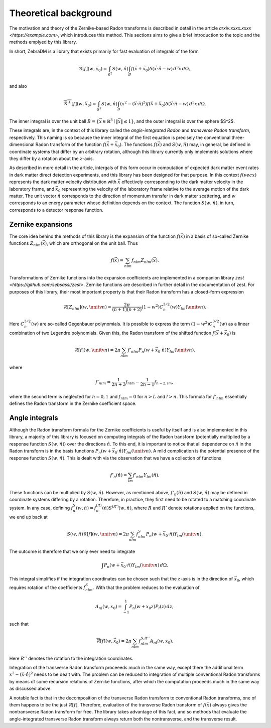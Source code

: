 Theoretical background
======================

The motivation and theory of the Zernike-based Radon transforms is described in detail in the article `arxiv:xxxx.xxxx <https://example.com>`, which introduces this method. This sections aims to give a brief introduction to the topic and the methods emplyed by this library.

In short, ZebraDM is a library that exists primarily for fast evaluation of integrals of the form

.. math::

   \overline{\mathcal{R}}[f](w,\vec{x}_0) = \int_{S^2} S(w,\hat{n})\int_{B} f(\vec{x} + \vec{x}_0)\delta(\vec{x}\cdot\hat{n} - w) \,d^3x\,d\Omega,

and also

.. math::
   
    \overline{\mathcal{R}^\perp}[f](w,\vec{x}_0) = \int_{S^2} S(w,\hat{n})\int_{B}(x^2 - (\vec{x}\cdot\hat{n})^2)f(\vec{x} + \vec{x}_0)\delta(\vec{x}\cdot\hat{n} - w) \,d^3x\,d\Omega.

The inner integral is over the unit ball :math:`B = \{\vec{x}\in\mathbb{R}^3 \mid \|\vec{x}\|\leq 1\}`, and the outer integral is over the sphere $S^2$.

These integrals are, in the context of this library called the *angle-integrated Radon* and *transverse Radon transform*, respectively. This naming is so because the inner integral of the first equation is precisely the conventional three-dimensional Radon transform of the function :math:`f(\vec{x} + \vec{x}_0)`. The functions :math:`f(\vec{x})` and :math:`S(w,\hat{n})` may, in general, be defined in coordinate systems that differ by an arbitrary rotation, although this library currently only implements solutions where they differ by a rotation about the :math:`z`-axis.

As described in more detail in the article, intergals of this form occur in computation of expected dark matter event rates in dark matter direct detection experiments, and this library has been designed for that purpose. In this context :math:`f(vec{x})` represents the dark matter velocity distribution with :math:`\vec{x}` effectively corresponding to the dark matter velocity in the laboratory frame, and :math:`\vec{x}_0` representing the velocity of the laboratory frame relative to the average motion of the dark matter. The unit vector :math:`\hat{n}` corresponds to the direction of momentum transfer in dark matter scattering, and :math:`w` corresponds to an energy parameter whose definition depends on the context. The function :math:`S(w,\hat{n})`, in turn, corresponds to a detector response function.

Zernike expansions
------------------

The core idea behind the methods of this library is the expansion of the function :math:`f(\vec{x})` in a basis of so-called Zernike functions :math:`Z_{nlm}(\vec{x})`, which are orthogonal on the unit ball. Thus

.. math::

   f(\vec{x}) = \sum_{nlm} f_{nlm}Z_{nlm}(\vec{x}).

Transformations of Zernike functions into the expansion coefficients are implemented in a companion library `zest <https://github.com/sebsassi/zest>`. Zernike functions are described in further detail in the documentation of zest. For purposes of this library, their most important property is that their Radon transform has a closed-form expression

.. math::

    \mathcal{R}[Z_{nlm}](w,\unitv{n}) = \frac{2\pi}{(n + 1)(n + 2)}(1 - w^2)C_n^{3/2}(w)Y_{lm}(\unitv{n}).

Here :math:`C_n^{3/2}(w)` are so-called Gegenbauer polynomials. It is possible to express the term :math:`(1 - w^2)C_n^{3/2}(w)` as a linear combination of two Legendre polynomials. Given this, the Radon transform of the shifted function :math:`f(\vec{x} + \vec{x}_0)` is

.. math::

    \mathcal{R}[f](w,\unitv{n}) = 2\pi\sum_{nlm}f'_{nlm}P_n(w + \vec{x}_0\cdot\hat{n})Y_{lm}(\unitv{n}).

where

.. math::

    f'_{nlm} = \frac{1}{2n+3}f_{nlm} - \frac{1}{2n-1}f_{n-2,lm},

where the second term is neglected for :math:`n = 0,1` and :math:`f_{nlm} = 0` for :math:`n > L` and :math:`l > n`. This formula for :math:`f'_{nlm}` essentially defines the Radon transform in the Zernike coefficient space.

Angle integrals
---------------

Although the Radon transform formula for the Zernike coefficients is useful by itself and is also implemented in this library, a majority of this library is focused on computing integrals of the Radon transform (potentially multiplied by a response function :math:`S(w,\hat{n})`) over the directions :math:`\hat{n}`. To this end, it is important to notice that all dependence on :math:`\hat{n}` in the Radon transform is in the basis functions :math:`P_n(w + \vec{x}_0\cdot\hat{n})Y_{lm}(\unitv{n})`. A mild complication is the potential presence of the response function :math:`S(w,\hat{n})`. This is dealt with via the observation that we have a collection of functions

.. math::

   f'_n(\hat{n}) = \sum_{lm}f'_{nlm}Y_{lm}(\hat{n}).

These functions can be multiplied by :math:`S(w,\hat{n})`. However, as mentioned above, :math:`f'_n(\hat{n})` and :math:`S(w,\hat{n})` may be defined in coordinate systems differing by a rotation. Therefore, in practice, they first need to be rotated to a matching coordinate system. In any case, defining :math:`f^S_n(w,\hat{n})=f_n^{(R)}(\hat{n})S^{(R')}(w,\hat{n})`, where :math:`R` and :math:`R'` denote rotations applied on the functions, we end up back at

.. math::

    S(w,\hat{n})\mathcal{R}[f](w,\unitv{n}) = 2\pi\sum_{nlm}f^S_{nlm}P_n(w + \vec{x}_0\cdot\hat{n})Y_{lm}(\unitv{n}).

The outcome is therefore that we only ever need to integrate

.. math::

   \int P_n(w + \vec{x}_0\cdot\hat{n})Y_{lm}(\unitv{n})\,d\Omega.

This integral simplifies if the integration coordinates can be chosen such that the :math:`z`-axis is in the direction of :math:`\vec{x}_0`, which requires rotation of the coefficients :math:`f^S_{nlm}`. With that the problem reduces to the evaluation of

.. math::

   A_{nl}(w,x_0) = \int_{-1}^1P_n(w + x_0z)P_l(z)\,dz,

such that

.. math::

    \overline{\mathcal{R}}[f](w,\vec{x}_0) = 2\pi\sum_{nlm}f^{S;R''}_{nlm}A_{nl}(w,x_0).

Here :math:`R''` denotes the rotation to the integration coordinates.

Integration of the transverse Radon transform proceeeds much in the same way, except there the additional term :math:`x^2 - (\vec{x}\cdot\hat{n})^2` needs to be dealt with. The problem can be reduced to integration of multiple conventional Radon transforms by means of some recursion relations of Zernike functions, after which the computation proceeds much in the same way as discussed above.

A notable fact is that in the decomposition of the transverse Radon transform to conventional Radon transforms, one of them happens to be the just :math:`\mathcal{R}[f]`. Therefore, evaluation of the transverse Radon transform of :math:`f(\vec{x})` always gives the nontransverse Radon transform for free. The library takes advantage of this fact, and so methods that evaluate the angle-integrated transverse Radon transform always return both the nontransverse, and the transverse result.
